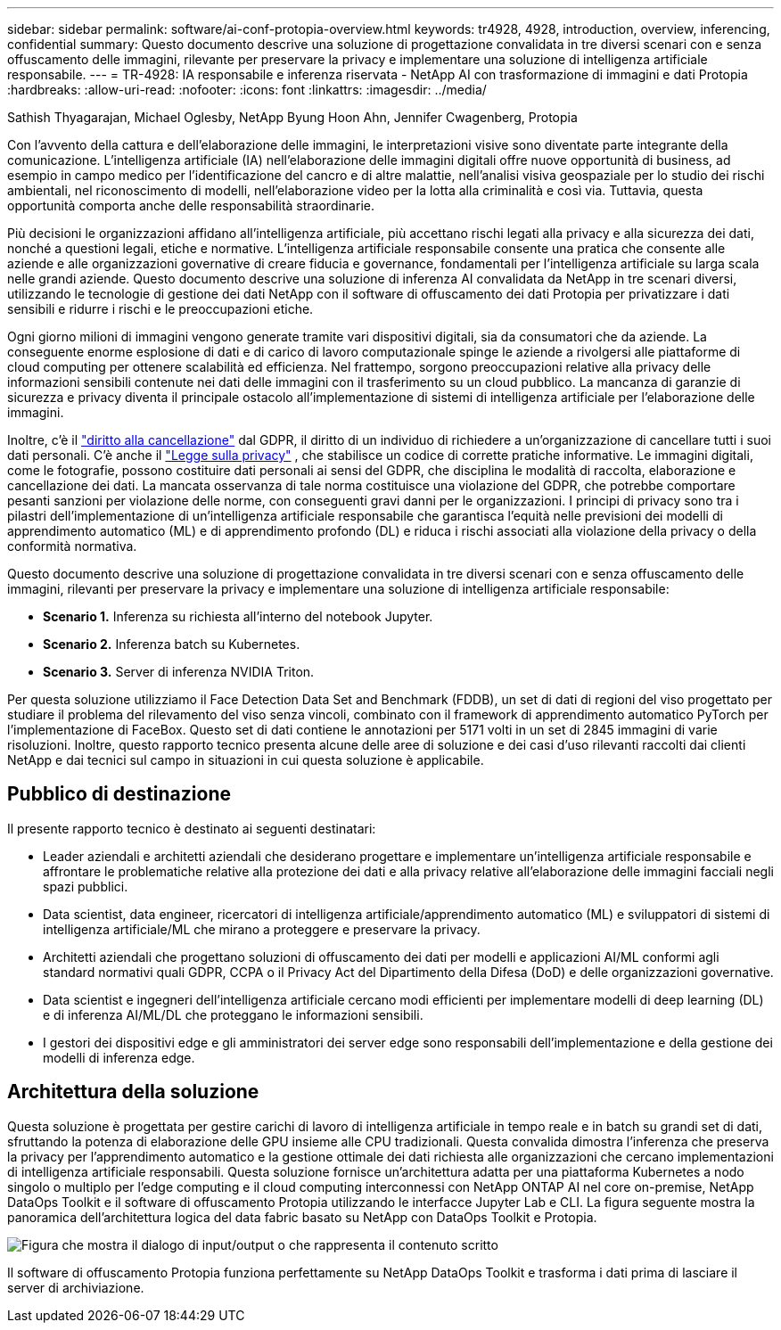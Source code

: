 ---
sidebar: sidebar 
permalink: software/ai-conf-protopia-overview.html 
keywords: tr4928, 4928, introduction, overview, inferencing, confidential 
summary: Questo documento descrive una soluzione di progettazione convalidata in tre diversi scenari con e senza offuscamento delle immagini, rilevante per preservare la privacy e implementare una soluzione di intelligenza artificiale responsabile. 
---
= TR-4928: IA responsabile e inferenza riservata - NetApp AI con trasformazione di immagini e dati Protopia
:hardbreaks:
:allow-uri-read: 
:nofooter: 
:icons: font
:linkattrs: 
:imagesdir: ../media/


Sathish Thyagarajan, Michael Oglesby, NetApp Byung Hoon Ahn, Jennifer Cwagenberg, Protopia

[role="lead"]
Con l'avvento della cattura e dell'elaborazione delle immagini, le interpretazioni visive sono diventate parte integrante della comunicazione.  L'intelligenza artificiale (IA) nell'elaborazione delle immagini digitali offre nuove opportunità di business, ad esempio in campo medico per l'identificazione del cancro e di altre malattie, nell'analisi visiva geospaziale per lo studio dei rischi ambientali, nel riconoscimento di modelli, nell'elaborazione video per la lotta alla criminalità e così via.  Tuttavia, questa opportunità comporta anche delle responsabilità straordinarie.

Più decisioni le organizzazioni affidano all'intelligenza artificiale, più accettano rischi legati alla privacy e alla sicurezza dei dati, nonché a questioni legali, etiche e normative.  L'intelligenza artificiale responsabile consente una pratica che consente alle aziende e alle organizzazioni governative di creare fiducia e governance, fondamentali per l'intelligenza artificiale su larga scala nelle grandi aziende.  Questo documento descrive una soluzione di inferenza AI convalidata da NetApp in tre scenari diversi, utilizzando le tecnologie di gestione dei dati NetApp con il software di offuscamento dei dati Protopia per privatizzare i dati sensibili e ridurre i rischi e le preoccupazioni etiche.

Ogni giorno milioni di immagini vengono generate tramite vari dispositivi digitali, sia da consumatori che da aziende.  La conseguente enorme esplosione di dati e di carico di lavoro computazionale spinge le aziende a rivolgersi alle piattaforme di cloud computing per ottenere scalabilità ed efficienza.  Nel frattempo, sorgono preoccupazioni relative alla privacy delle informazioni sensibili contenute nei dati delle immagini con il trasferimento su un cloud pubblico.  La mancanza di garanzie di sicurezza e privacy diventa il principale ostacolo all'implementazione di sistemi di intelligenza artificiale per l'elaborazione delle immagini.

Inoltre, c'è il https://gdpr.eu/right-to-be-forgotten/["diritto alla cancellazione"^] dal GDPR, il diritto di un individuo di richiedere a un'organizzazione di cancellare tutti i suoi dati personali.  C'è anche il https://www.justice.gov/opcl/privacy-act-1974["Legge sulla privacy"^] , che stabilisce un codice di corrette pratiche informative.  Le immagini digitali, come le fotografie, possono costituire dati personali ai sensi del GDPR, che disciplina le modalità di raccolta, elaborazione e cancellazione dei dati.  La mancata osservanza di tale norma costituisce una violazione del GDPR, che potrebbe comportare pesanti sanzioni per violazione delle norme, con conseguenti gravi danni per le organizzazioni.  I principi di privacy sono tra i pilastri dell'implementazione di un'intelligenza artificiale responsabile che garantisca l'equità nelle previsioni dei modelli di apprendimento automatico (ML) e di apprendimento profondo (DL) e riduca i rischi associati alla violazione della privacy o della conformità normativa.

Questo documento descrive una soluzione di progettazione convalidata in tre diversi scenari con e senza offuscamento delle immagini, rilevanti per preservare la privacy e implementare una soluzione di intelligenza artificiale responsabile:

* *Scenario 1.*  Inferenza su richiesta all'interno del notebook Jupyter.
* *Scenario 2.*  Inferenza batch su Kubernetes.
* *Scenario 3.*  Server di inferenza NVIDIA Triton.


Per questa soluzione utilizziamo il Face Detection Data Set and Benchmark (FDDB), un set di dati di regioni del viso progettato per studiare il problema del rilevamento del viso senza vincoli, combinato con il framework di apprendimento automatico PyTorch per l'implementazione di FaceBox.  Questo set di dati contiene le annotazioni per 5171 volti in un set di 2845 immagini di varie risoluzioni.  Inoltre, questo rapporto tecnico presenta alcune delle aree di soluzione e dei casi d'uso rilevanti raccolti dai clienti NetApp e dai tecnici sul campo in situazioni in cui questa soluzione è applicabile.



== Pubblico di destinazione

Il presente rapporto tecnico è destinato ai seguenti destinatari:

* Leader aziendali e architetti aziendali che desiderano progettare e implementare un'intelligenza artificiale responsabile e affrontare le problematiche relative alla protezione dei dati e alla privacy relative all'elaborazione delle immagini facciali negli spazi pubblici.
* Data scientist, data engineer, ricercatori di intelligenza artificiale/apprendimento automatico (ML) e sviluppatori di sistemi di intelligenza artificiale/ML che mirano a proteggere e preservare la privacy.
* Architetti aziendali che progettano soluzioni di offuscamento dei dati per modelli e applicazioni AI/ML conformi agli standard normativi quali GDPR, CCPA o il Privacy Act del Dipartimento della Difesa (DoD) e delle organizzazioni governative.
* Data scientist e ingegneri dell'intelligenza artificiale cercano modi efficienti per implementare modelli di deep learning (DL) e di inferenza AI/ML/DL che proteggano le informazioni sensibili.
* I gestori dei dispositivi edge e gli amministratori dei server edge sono responsabili dell'implementazione e della gestione dei modelli di inferenza edge.




== Architettura della soluzione

Questa soluzione è progettata per gestire carichi di lavoro di intelligenza artificiale in tempo reale e in batch su grandi set di dati, sfruttando la potenza di elaborazione delle GPU insieme alle CPU tradizionali.  Questa convalida dimostra l'inferenza che preserva la privacy per l'apprendimento automatico e la gestione ottimale dei dati richiesta alle organizzazioni che cercano implementazioni di intelligenza artificiale responsabili.  Questa soluzione fornisce un'architettura adatta per una piattaforma Kubernetes a nodo singolo o multiplo per l'edge computing e il cloud computing interconnessi con NetApp ONTAP AI nel core on-premise, NetApp DataOps Toolkit e il software di offuscamento Protopia utilizzando le interfacce Jupyter Lab e CLI.  La figura seguente mostra la panoramica dell'architettura logica del data fabric basato su NetApp con DataOps Toolkit e Protopia.

image:ai-protopia-001.png["Figura che mostra il dialogo di input/output o che rappresenta il contenuto scritto"]

Il software di offuscamento Protopia funziona perfettamente su NetApp DataOps Toolkit e trasforma i dati prima di lasciare il server di archiviazione.
